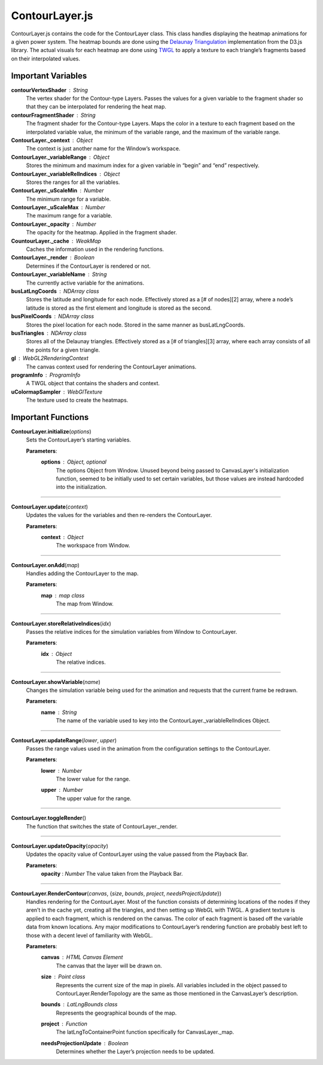 ContourLayer.js
========================

ContourLayer.js contains the code for the ContourLayer class. This class handles displaying the heatmap animations for a given power system. The heatmap bounds are done using the `Delaunay Triangulation <https://d3js.org/d3-delaunay>`_ implementation from the D3.js library. The actual visuals for each heatmap are done using `TWGL <https://twgljs.org/>`_ to apply a texture to each triangle’s fragments based on their interpolated values. 

Important Variables
--------------------

**contourVertexShader** : String
	The vertex shader for the Contour-type Layers. Passes the values for a given variable to the fragment shader so that they can be interpolated for rendering the heat map.

**contourFragmentShader** : String
	The fragment shader for the Contour-type Layers. Maps the color in a texture to each fragment based on the interpolated variable value, the minimum of the variable range, and the maximum of the variable range.

**ContourLayer._context** : Object
	The context is just another name for the Window’s workspace.
	
**ContourLayer._variableRange** : Object
	Stores the minimum and maximum index for a given variable in “begin” and “end” respectively.

**ContourLayer._variableRelIndices** : Object
	Stores the ranges for all the variables.

**ContourLayer._uScaleMin** : Number
	The minimum range for a variable.

**ContourLayer._uScaleMax** : Number
	The maximum range for a variable.

**ContourLayer._opacity** : Number
	The opacity for the heatmap. Applied in the fragment shader.

**CountourLayer._cache** : WeakMap
	Caches the information used in the rendering functions.

**ContourLayer._render** : Boolean
	Determines if the ContourLayer is rendered or not.

**ContourLayer._variableName** : String
	The currently active variable for the animations.

**busLatLngCoords** : NDArray class
	Stores the latitude and longitude for each node. Effectively stored as a [# of nodes][2] array, where a node’s latitude is stored as the first element and longitude is stored as the second.

**busPixelCoords** : NDArray class
	Stores the pixel location for each node. Stored in the same manner as busLatLngCoords.

**busTriangles** : NDArray class
	Stores all of the Delaunay triangles. Effectively stored as a [# of triangles][3] array, where each array consists of all the points for a given triangle.

**gl** : WebGL2RenderingContext
	The canvas context used for rendering the ContourLayer animations.

**programInfo** : ProgramInfo
	A TWGL object that contains the shaders and context.

**uColormapSampler** : WebGlTexture
	The texture used to create the heatmaps.

Important Functions
--------------------

**ContourLayer.initialize**\ (\ *options*\ )
	Sets the ContourLayer’s starting variables.
	
	**Parameters**:
		**options** : *Object*\ , *optional*
			The options Object from Window. Unused beyond being passed to CanvasLayer's initialization function, seemed to be initially used to set certain variables, but those values are instead hardcoded into the initialization.

-----------------

**ContourLayer.update**\ (\ *context*\ )
	Updates the values for the variables and then re-renders the ContourLayer.
	
	**Parameters**:
		**context** : *Object*
			The workspace from Window.

-----------------

**ContourLayer.onAdd**\ (\ *map*\ )
	Handles adding the ContourLayer to the map.
	
	**Parameters**:
		**map** : *map* *class*
			The map from Window.

------------------

**ContourLayer.storeRelativeIndices**\ (\ *idx*\ )
	Passes the relative indices for the simulation variables from Window to ContourLayer.
	
	**Parameters**:
		**idx** : *Object*
			The relative indices.

------------------

**ContourLayer.showVariable**\ (\ *name*\ )
	Changes the simulation variable being used for the animation and requests that the current frame be redrawn.
	
	**Parameters**:
		**name** : *String*
			The name of the variable used to key into the ContourLayer._variableRelIndices Object.

-------------------

**ContourLayer.updateRange**\ (\ *lower*\ , *upper*\ )
	Passes the range values used in the animation from the configuration settings to the ContourLayer.

	**Parameters**:
		**lower** : *Number*
			The lower value for the range.

		**upper** : *Number*
			The upper value for the range.

--------------

**ContourLayer.toggleRender**\ ()
	The function that switches the state of ContourLayer._render.

--------------------

**ContourLayer.updateOpacity**\ (\ *opacity*\ ) 
	Updates the opacity value of ContourLayer using the value passed from the Playback Bar.

	**Parameters**:
		**opacity** : *Number*
		The value taken from the Playback Bar.

-------------------

**ContourLayer.RenderContour**\ (\ *canvas*\ , {\ *size*\ , *bounds*\ , *project*\ , *needsProjectUpdate*\ })
	Handles rendering for the ContourLayer. Most of the function consists of determining locations of the nodes if they aren’t in the cache yet, creating all the triangles, and then setting up WebGL with TWGL. A gradient texture is applied to each fragment, which is rendered on the canvas. The color of each fragment is based off the variable data from known locations. Any major modifications to ContourLayer’s rendering function are probably best left to those with a decent level of familiarity with WebGL.

	**Parameters**:
		**canvas** : *HTML* *Canvas* *Element*
			The canvas that the layer will be drawn on.

		**size** : *Point* *class*
			Represents the current size of the map in pixels. All variables included in the object passed to ContourLayer.RenderTopology are the same as those mentioned in the CanvasLayer’s description.

		**bounds** : *LatLngBounds* *class*
			Represents the geographical bounds of the map.

		**project** : *Function*
			The latLngToContainerPoint function specifically for CanvasLayer._map.

		**needsProjectionUpdate** : *Boolean*
			Determines whether the Layer’s projection needs to be updated. 


